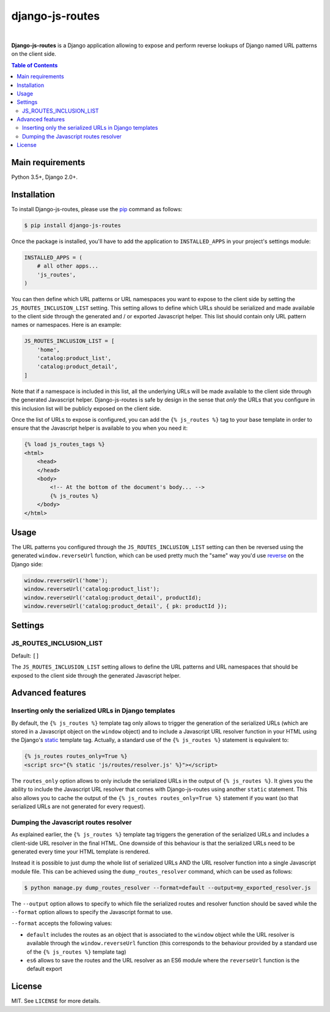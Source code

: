 django-js-routes
################

.. image:: https://travis-ci.org/ellmetha/django-js-routes.svg?branch=master
    :target: https://travis-ci.org/ellmetha/django-js-routes

.. image:: https://codecov.io/gh/ellmetha/django-js-routes/branch/master/graph/badge.svg
    :target: https://codecov.io/gh/ellmetha/django-js-routes

|

**Django-js-routes** is a Django application allowing to expose and perform reverse lookups of
Django named URL patterns on the client side.

.. contents:: Table of Contents
    :local:

Main requirements
=================

Python 3.5+, Django 2.0+.

Installation
============

To install Django-js-routes, please use the pip_ command as follows:

.. code-block:: shell

    $ pip install django-js-routes

Once the package is installed, you'll have to add the application to ``INSTALLED_APPS`` in your
project's settings module:

.. code-block:: python

    INSTALLED_APPS = (
        # all other apps...
        'js_routes',
    )

You can then define which URL patterns or URL namespaces you want to expose to the client side by
setting the ``JS_ROUTES_INCLUSION_LIST`` setting. This setting allows to define which URLs should be
serialized and made available to the client side through the generated and / or exported Javascript
helper. This list should contain only URL pattern names or namespaces. Here is an example:

.. code-block:: python

    JS_ROUTES_INCLUSION_LIST = [
        'home',
        'catalog:product_list',
        'catalog:product_detail',
    ]

Note that if a namespace is included in this list, all the underlying URLs will be made available to
the client side through the generated Javascript helper. Django-js-routes is safe by design in the
sense that *only* the URLs that you configure in this inclusion list will be publicly exposed on the
client side.

Once the list of URLs to expose is configured, you can add the ``{% js_routes %}`` tag to your base
template in order to ensure that the Javascript helper is available to you when you need it:

.. code-block:: html

    {% load js_routes_tags %}
    <html>
        <head>
        </head>
        <body>
            <!-- At the bottom of the document's body... -->
            {% js_routes %}
        </body>
    </html>

Usage
=====

The URL patterns you configured through the ``JS_ROUTES_INCLUSION_LIST`` setting can then be
reversed using the generated ``window.reverseUrl`` function, which can be used pretty much the
"same" way you'd use `reverse <https://docs.djangoproject.com/en/dev/ref/urlresolvers/#reverse>`_ on
the Django side:

.. code-block:: javascript

    window.reverseUrl('home');
    window.reverseUrl('catalog:product_list');
    window.reverseUrl('catalog:product_detail', productId);
    window.reverseUrl('catalog:product_detail', { pk: productId });

Settings
========

JS_ROUTES_INCLUSION_LIST
------------------------

Default: ``[]``

The ``JS_ROUTES_INCLUSION_LIST`` setting allows to define the URL patterns and URL namespaces that
should be exposed to the client side through the generated Javascript helper.

Advanced features
=================

Inserting only the serialized URLs in Django templates
------------------------------------------------------

By default, the ``{% js_routes %}`` template tag only allows to trigger the generation of the
serialized URLs (which are stored in a Javascript object on the ``window`` object) and to include a
Javascript URL resolver function in your HTML using the Django's
`static <https://docs.djangoproject.com/en/dev/ref/templates/builtins/#static>`_ template tag.
Actually, a standard use of the ``{% js_routes %}`` statement is equivalent to:

.. code-block:: html

    {% js_routes routes_only=True %}
    <script src="{% static 'js/routes/resolver.js' %}"></script>

The ``routes_only`` option allows to only include the serialized URLs in the output of
``{% js_routes %}``. It gives you the ability to include the Javascript URL resolver that comes with
Django-js-routes using another ``static`` statement. This also allows you to cache the output of the
``{% js_routes routes_only=True %}`` statement if you want (so that serialized URLs are not
generated for every request).

Dumping the Javascript routes resolver
--------------------------------------

As explained earlier, the ``{% js_routes %}`` template tag triggers the generation of the serialized
URLs and includes a client-side URL resolver in the final HTML. One downside of this behaviour is
that the serialized URLs need to be generated every time your HTML template is rendered.

Instead it is possible to just dump the whole list of serialized URLs AND the URL resolver function
into a single Javascript module file. This can be achieved using the ``dump_routes_resolver``
command, which can be used as follows:

.. code-block:: shell

    $ python manage.py dump_routes_resolver --format=default --output=my_exported_resolver.js

The ``--output`` option allows to specify to which file the serialized routes and resolver function
should be saved while the ``--format`` option allows to specify the Javascript format to use.

``--format`` accepts the following values:

* ``default`` includes the routes as an object that is associated to the ``window`` object while the
  URL resolver is available through the ``window.reverseUrl`` function (this corresponds to the
  behaviour provided by a standard use of the ``{% js_routes %}`` template tag)
* ``es6`` allows to save the routes and the URL resolver as an ES6 module where the ``reverseUrl``
  function is the default export

License
=======

MIT. See ``LICENSE`` for more details.

.. _pip: https://github.com/pypa/pip
